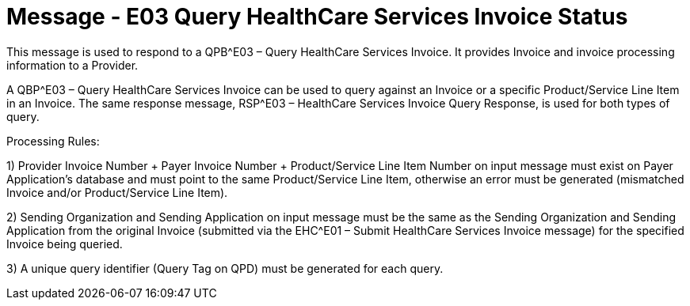 = Message - E03 Query HealthCare Services Invoice Status
:v291_section: "16.3.4"
:v2_section_name: "QBP^E03 – Query HealthCare Services Invoice Status (event E03); RSP^E03 – HealthCare Services Invoice Status Query Response (event E03) "
:generated: "Thu, 01 Aug 2024 15:25:17 -0600"

This message is used to respond to a QPB^E03 – Query HealthCare Services Invoice. It provides Invoice and invoice processing information to a Provider.

A QBP^E03 – Query HealthCare Services Invoice can be used to query against an Invoice or a specific Product/Service Line Item in an Invoice. The same response message, RSP^E03 – HealthCare Services Invoice Query Response, is used for both types of query.

Processing Rules:

{empty}1) Provider Invoice Number + Payer Invoice Number + Product/Service Line Item Number on input message must exist on Payer Application's database and must point to the same Product/Service Line Item, otherwise an error must be generated (mismatched Invoice and/or Product/Service Line Item).

{empty}2) Sending Organization and Sending Application on input message must be the same as the Sending Organization and Sending Application from the original Invoice (submitted via the EHC^E01 – Submit HealthCare Services Invoice message) for the specified Invoice being queried.

{empty}3) A unique query identifier (Query Tag on QPD) must be generated for each query.

[response_message_structure-table]

[ack_chor-table]

